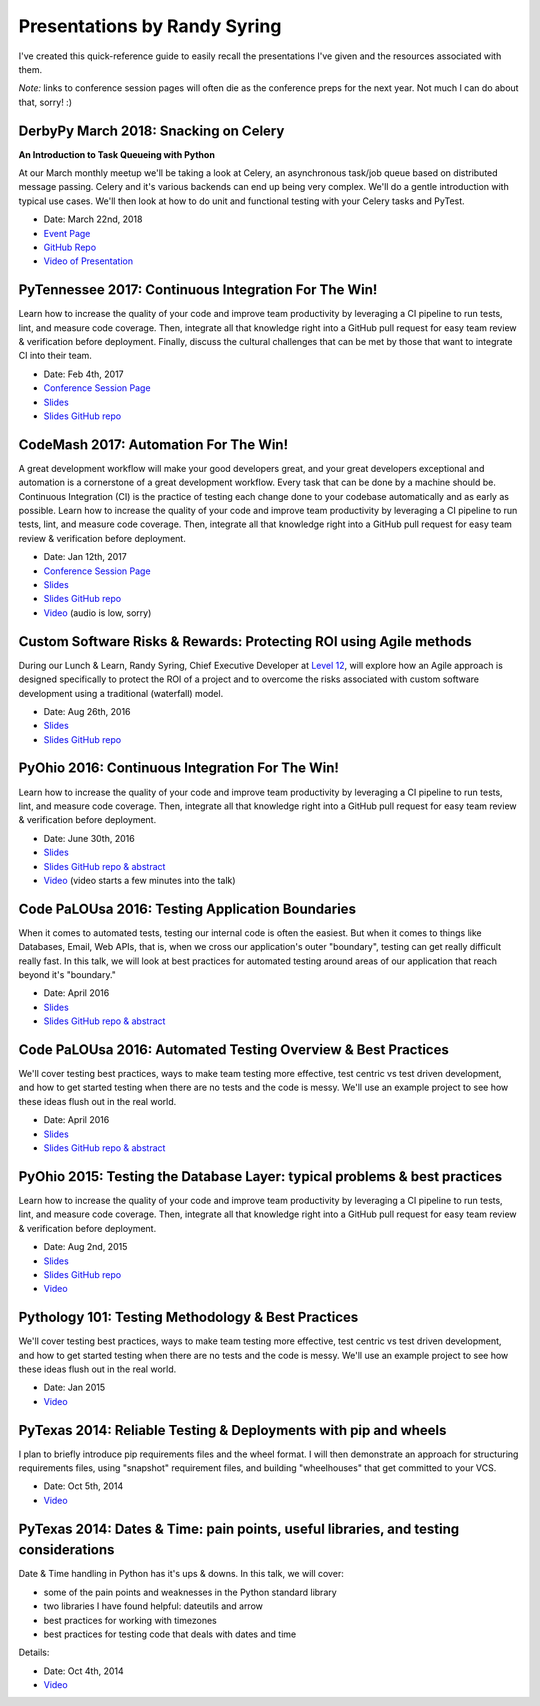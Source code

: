 .. default-role:: code

Presentations by Randy Syring
#############################

I've created this quick-reference guide to easily recall the presentations I've given and the
resources associated with them.

*Note:* links to conference session pages will often die as the conference preps for the next year.  Not much I can do about that, sorry!  :)

DerbyPy March 2018: Snacking on Celery
======================================

**An Introduction to Task Queueing with Python**

At our March monthly meetup we'll be taking a look at Celery, an asynchronous task/job queue based
on distributed message passing. Celery and it's various backends can end up being very complex.
We'll do a gentle introduction with typical use cases. We'll then look at how to do unit and
functional testing with your Celery tasks and PyTest.

* Date: March 22nd, 2018
* `Event Page <https://www.meetup.com/derbypy/events/vrzqnmyxfbdc/>`__
* `GitHub Repo <https://github.com/DerbyPy/snacking-celery>`__
* `Video of Presentation <https://www.dropbox.com/s/r9z3hyliacbjpfk/zoom_0.mp4?dl=0>`__


PyTennessee 2017: Continuous Integration For The Win!
=====================================================

Learn how to increase the quality of your code and improve team productivity by leveraging a CI pipeline to run tests, lint, and measure code coverage. Then, integrate all that knowledge right into a GitHub pull request for easy team review & verification before deployment. Finally, discuss the cultural challenges that can be met by those that want to integrate CI into their team.

* Date: Feb 4th, 2017
* `Conference Session Page <https://www.pytennessee.org/schedule/presentation/136/>`__
* `Slides <https://cdn.rawgit.com/rsyring/2017-pytn-ci-ftw/master/_build/slides/index.html>`__
* `Slides GitHub repo <https://github.com/rsyring/2017-pytn-ci-ftw>`__


CodeMash 2017: Automation For The Win!
======================================

A great development workflow will make your good developers great, and your great developers exceptional and automation is a cornerstone of a great development workflow. Every task that can be done by a machine should be. Continuous Integration (CI) is the practice of testing each change done to your codebase automatically and as early as possible. Learn how to increase the quality of your code and improve team productivity by leveraging a CI pipeline to run tests, lint, and measure code coverage. Then, integrate all that knowledge right into a GitHub pull request for easy team review & verification before deployment.

* Date: Jan 12th, 2017
* `Conference Session Page <http://www.codemash.org/session/automation-for-the-win/>`__
* `Slides <https://cdn.rawgit.com/rsyring/codemash-automation-ftw/master/_build/slides/index.html>`__
* `Slides GitHub repo <https://github.com/rsyring/codemash-automation-ftw>`__
* `Video <https://www.youtube.com/watch?v=vmdnF8wJqzY>`__ (audio is low, sorry)


Custom Software Risks & Rewards: Protecting ROI using Agile methods
===================================================================

During our Lunch & Learn, Randy Syring, Chief Executive Developer at `Level 12`_, will explore how an Agile approach is designed specifically to protect the ROI of a project and to overcome the risks associated with custom software development using a traditional (waterfall) model.

.. _Level 12: https://www.level12.io/

* Date: Aug 26th, 2016
* `Slides <https://cdn.rawgit.com/rsyring/2016-08-lal-software-risks-rewards/master/_build/slides/index.html>`__
* `Slides GitHub repo <https://github.com/rsyring/2016-08-lal-software-risks-rewards>`__


PyOhio 2016: Continuous Integration For The Win!
================================================

Learn how to increase the quality of your code and improve team productivity by leveraging a CI pipeline to run tests, lint, and measure code coverage. Then, integrate all that knowledge right into a GitHub pull request for easy team review & verification before deployment.

* Date: June 30th, 2016
* `Slides <https://cdn.rawgit.com/rsyring/continuous-integration-ftw/master/_build/slides/index.html>`__
* `Slides GitHub repo & abstract <https://github.com/rsyring/continuous-integration-ftw>`__
* `Video <https://www.youtube.com/watch?v=K-iii4kMLWE>`__ (video starts a few minutes into the talk)


Code PaLOUsa 2016: Testing Application Boundaries
=================================================

When it comes to automated tests, testing our internal code is often the easiest. But when it comes to things like Databases, Email, Web APIs, that is, when we cross our application's outer "boundary", testing can get really difficult really fast. In this talk, we will look at best practices for automated testing around areas of our application that reach beyond it's "boundary."

* Date: April 2016
* `Slides <https://cdn.rawgit.com/rsyring/cp-2016-testing-boundaries-slides/master/_build/slides/index.html>`__
* `Slides GitHub repo & abstract <https://github.com/rsyring/cp-2016-testing-boundaries-slides>`__


Code PaLOUsa 2016: Automated Testing Overview & Best Practices
==============================================================

We'll cover testing best practices, ways to make team testing more effective, test centric vs test driven development, and how to get started testing when there are no tests and the code is messy. We'll use an example project to see how these ideas flush out in the real world.

* Date: April 2016
* `Slides <https://cdn.rawgit.com/rsyring/cp-2016-testing-intro-slides/master/_build/slides/index.html>`__
* `Slides GitHub repo & abstract <https://github.com/rsyring/cp-2016-testing-intro-slides>`__


PyOhio 2015: Testing the Database Layer: typical problems & best practices
==========================================================================

Learn how to increase the quality of your code and improve team productivity by leveraging a CI pipeline to run tests, lint, and measure code coverage. Then, integrate all that knowledge right into a GitHub pull request for easy team review & verification before deployment.

* Date: Aug 2nd, 2015
* `Slides <https://cdn.rawgit.com/rsyring/db-testing-slides/master/_build/slides/index.html>`__
* `Slides GitHub repo <https://github.com/rsyring/db-testing-slides>`__
* `Video <https://www.youtube.com/watch?v=ZBLaHL1mTW0>`__


Pythology 101: Testing Methodology & Best Practices
===================================================

We'll cover testing best practices, ways to make team testing more effective, test centric vs test driven development, and how to get started testing when there are no tests and the code is messy. We'll use an example project to see how these ideas flush out in the real world.

* Date: Jan 2015
* `Video <https://www.youtube.com/watch?v=tj4OoecYF3E>`__


PyTexas 2014: Reliable Testing & Deployments with pip and wheels
================================================================

I plan to briefly introduce pip requirements files and the wheel format. I will then demonstrate an approach for structuring requirements files, using "snapshot" requirement files, and building "wheelhouses" that get committed to your VCS.

* Date: Oct 5th, 2014
* `Video <https://www.youtube.com/watch?v=FcRgR7bBIUU>`__


PyTexas 2014: Dates & Time: pain points, useful libraries, and testing considerations
======================================================================================

Date & Time handling in Python has it's ups & downs. In this talk, we will cover:

* some of the pain points and weaknesses in the Python standard library
* two libraries I have found helpful: dateutils and arrow
* best practices for working with timezones
* best practices for testing code that deals with dates and time

Details:

* Date: Oct 4th, 2014
* `Video <https://www.youtube.com/watch?v=GZl-13bbq60>`__
